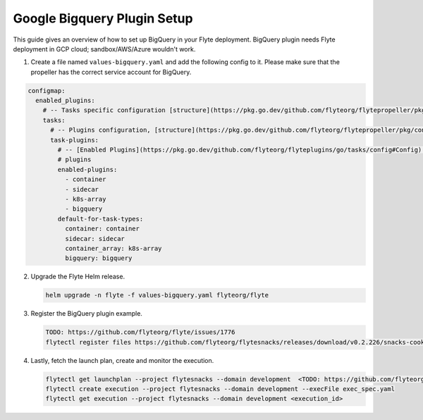 .. _deployment-plugin-setup-gcp-bigquery:

Google Bigquery Plugin Setup
----------------------------

This guide gives an overview of how to set up BigQuery in your Flyte deployment. BigQuery plugin needs Flyte deployment in GCP cloud; sandbox/AWS/Azure wouldn't work.

1. Create a file named ``values-bigquery.yaml`` and add the following config to it. Please make sure that the propeller has the correct service account for BigQuery.

.. code-block::

    configmap:
      enabled_plugins:
        # -- Tasks specific configuration [structure](https://pkg.go.dev/github.com/flyteorg/flytepropeller/pkg/controller/nodes/task/config#GetConfig)
        tasks:
          # -- Plugins configuration, [structure](https://pkg.go.dev/github.com/flyteorg/flytepropeller/pkg/controller/nodes/task/config#TaskPluginConfig)
          task-plugins:
            # -- [Enabled Plugins](https://pkg.go.dev/github.com/flyteorg/flyteplugins/go/tasks/config#Config). Enable sagemaker*, athena if you install the backend
            # plugins
            enabled-plugins:
              - container
              - sidecar
              - k8s-array
              - bigquery
            default-for-task-types:
              container: container
              sidecar: sidecar
              container_array: k8s-array
              bigquery: bigquery

2. Upgrade the Flyte Helm release.

   .. code-block:: bash

      helm upgrade -n flyte -f values-bigquery.yaml flyteorg/flyte

3. Register the BigQuery plugin example.

   .. code-block:: bash

      TODO: https://github.com/flyteorg/flyte/issues/1776
      flytectl register files https://github.com/flyteorg/flytesnacks/releases/download/v0.2.226/snacks-cookbook-integrations-gcp-bigquery.tar.gz --archive -p flytesnacks -d development

4. Lastly, fetch the launch plan, create and monitor the execution.

   .. code-block:: bash

      flytectl get launchplan --project flytesnacks --domain development  <TODO: https://github.com/flyteorg/flyte/issues/1776>  --latest --execFile exec_spec.yaml
      flytectl create execution --project flytesnacks --domain development --execFile exec_spec.yaml
      flytectl get execution --project flytesnacks --domain development <execution_id>
